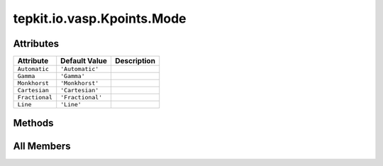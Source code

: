 tepkit.io.vasp.Kpoints.Mode
===========================

.. py:class:: tepkit.io.vasp.Kpoints.Mode

   Bases: :py:obj:`enum.StrEnum`



   The Enum of all supported KPOINTS modes

   Initialize self.  See help(type(self)) for accurate signature.



Attributes
----------

.. csv-table::
   :header: "Attribute", "Default Value", "Description"

   "``Automatic``", "``'Automatic'``", ""
   "``Gamma``", "``'Gamma'``", ""
   "``Monkhorst``", "``'Monkhorst'``", ""
   "``Cartesian``", "``'Cartesian'``", ""
   "``Fractional``", "``'Fractional'``", ""
   "``Line``", "``'Line'``", ""






Methods
-------

.. autoapisummary::

   tepkit.io.vasp.Kpoints.Mode.from_string
   tepkit.io.vasp.Kpoints.Mode.to_pymatgen




All Members
-----------


.. py:attribute:: Automatic
   :no-index:
   :value: 'Automatic'



.. py:attribute:: Gamma
   :no-index:
   :value: 'Gamma'



.. py:attribute:: Monkhorst
   :no-index:
   :value: 'Monkhorst'



.. py:attribute:: Cartesian
   :no-index:
   :value: 'Cartesian'



.. py:attribute:: Fractional
   :no-index:
   :value: 'Fractional'



.. py:attribute:: Line
   :no-index:
   :value: 'Line'



.. py:method:: from_string(string: str) -> Self
   :no-index:
   :classmethod:



.. py:method:: to_pymatgen()
   :no-index:




